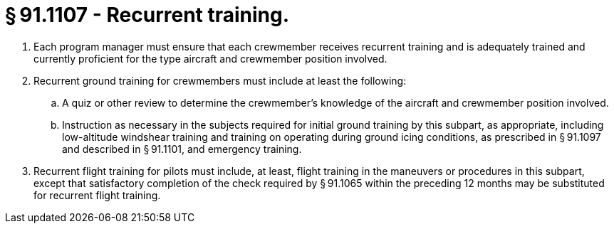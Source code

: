 # § 91.1107 - Recurrent training.

[start=1,loweralpha]
. Each program manager must ensure that each crewmember receives recurrent training and is adequately trained and currently proficient for the type aircraft and crewmember position involved.
. Recurrent ground training for crewmembers must include at least the following:
[start=1,arabic]
.. A quiz or other review to determine the crewmember's knowledge of the aircraft and crewmember position involved.
.. Instruction as necessary in the subjects required for initial ground training by this subpart, as appropriate, including low-altitude windshear training and training on operating during ground icing conditions, as prescribed in § 91.1097 and described in § 91.1101, and emergency training.
. Recurrent flight training for pilots must include, at least, flight training in the maneuvers or procedures in this subpart, except that satisfactory completion of the check required by § 91.1065 within the preceding 12 months may be substituted for recurrent flight training.

